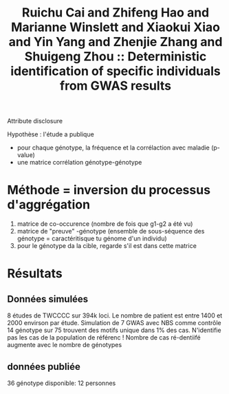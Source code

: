 :PROPERTIES:
:ID:       e478e74f-d8e7-4af6-b16c-1ddd3a49bbbd
:ROAM_REFS: @cai2015
:END:
#+title: Ruichu Cai and Zhifeng Hao and Marianne Winslett and Xiaokui Xiao and Yin Yang and Zhenjie Zhang and Shuigeng Zhou :: Deterministic identification of specific individuals from GWAS results

Attribute disclosure

Hypothèse : l'étude a publique
- pour chaque génotype, la fréquence et la corrélaction avec maladie (p-value)
- une matrice corrélation génotype-génotype

* Méthode = inversion du processus d'aggrégation
1. matrice de co-occurence (nombre de fois que g1-g2 a été vu)
2. matrice de "preuve" -génotype (ensemble de sous-séquence des génotype = caractéritisque tu génome d'un individu)
3. pour le génotype da la cible, regarde s'il est dans cette matrice
  
* Résultats
** Données simulées
8 études de TWCCCC sur 394k loci. Le nombre de patient est entre 1400 et 2000 envirson par étude.
Simulation de 7 GWAS avec NBS comme contrôle
14 génotype sur 75 trouvent des motifs unique dans 1% des cas. N'identifie pas les cas de la population de référenc !
Nombre de cas ré-dentiifé augmente avec le nombre de génotypes
** données publiée
36 génotype disponible: 12 personnes
